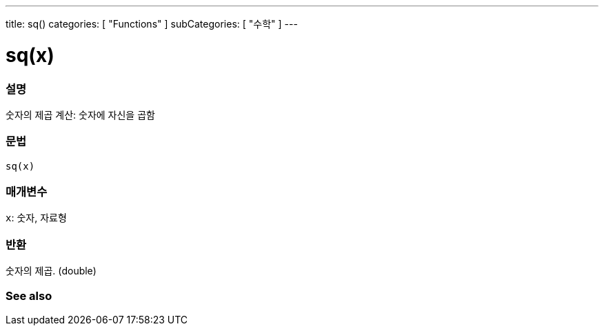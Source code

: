 ---
title: sq()
categories: [ "Functions" ]
subCategories: [ "수학" ]
---





= sq(x)


// OVERVIEW SECTION STARTS
[#overview]
--

[float]
=== 설명
숫자의 제곱 계산: 숫자에 자신을 곱함

[%hardbreaks]


[float]
=== 문법
`sq(x)`


[float]
=== 매개변수
`x`: 숫자, 자료형

[float]
=== 반환
숫자의 제곱. (double)

--
// OVERVIEW SECTION ENDS


// SEE ALSO SECTION
[#see_also]
--

[float]
=== See also

--
// SEE ALSO SECTION ENDS

